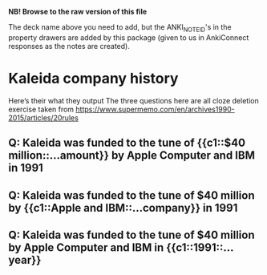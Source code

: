 #+ANKI_DECK: org-anki-test-deck

*NB! Browse to the raw version of this file*

The deck name above you need to add, but the ANKI_NOTE_ID's in the
property drawers are added by this package (given to us in AnkiConnect
responses as the notes are created).

* Kaleida company history
Here’s their what they output
The three questions here are all cloze deletion exercise
taken from https://www.supermemo.com/en/archives1990-2015/articles/20rules
** Q: Kaleida was funded to the tune of {{c1::$40 million::…amount}} by Apple Computer and IBM in 1991
:PROPERTIES:
:ANKI_NOTE_ID: 1623645114532
:END:
** Q: Kaleida was funded to the tune of $40 million by {{c1::Apple and IBM::…company}} in 1991
:PROPERTIES:
:ANKI_NOTE_ID: 1623645117281
:END:
** Q: Kaleida was funded to the tune of $40 million by Apple Computer and IBM in {{c1::1991::…year}}
:PROPERTIES:
:ANKI_NOTE_ID: 1623645118855
:END:
